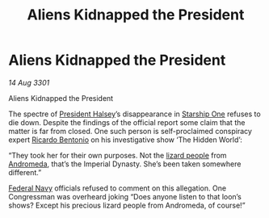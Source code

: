 :PROPERTIES:
:ID:       182c5724-2926-400e-9b49-5e7d8839e627
:END:
#+title: Aliens Kidnapped the President
#+filetags: :galnet:

* Aliens Kidnapped the President

/14 Aug 3301/

Aliens Kidnapped the President
 
The spectre of [[id:a9ccf59f-436e-44df-b041-5020285925f8][President Halsey]]’s disappearance in [[id:85fdc9c8-500b-4e91-bc8b-70bcb3c05b0f][Starship One]]
refuses to die down. Despite the findings of the official report some
claim that the matter is far from closed. One such person is
self-proclaimed conspiracy expert [[id:0766a856-8f47-43b8-9242-b40309dbf07f][Ricardo Bentonio]] on his
investigative show ‘The Hidden World’:

“They took her for their own purposes. Not the [[id:f2149cce-3f7e-4870-9381-741b73c1ae32][lizard people]] from
[[id:0a33b305-8f49-4a9f-8c0a-177cab9cd72c][Andromeda]], that’s the Imperial Dynasty. She’s been taken somewhere
different.”

[[id:3d268496-1d95-49bc-aca6-49d16a4337c8][Federal Navy]] officials refused to comment on this allegation. One
Congressman was overheard joking “Does anyone listen to that loon’s
shows? Except his precious lizard people from Andromeda, of course!”
